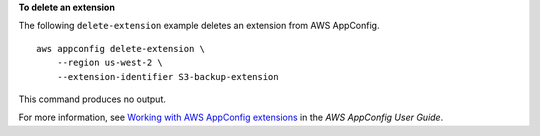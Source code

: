 **To delete an extension**

The following ``delete-extension`` example deletes an extension from AWS AppConfig. ::

    aws appconfig delete-extension \
        --region us-west-2 \
        --extension-identifier S3-backup-extension

This command produces no output.

For more information, see `Working with AWS AppConfig extensions <https://docs.aws.amazon.com/appconfig/latest/userguide/working-with-appconfig-extensions.html>`__ in the *AWS AppConfig User Guide*.